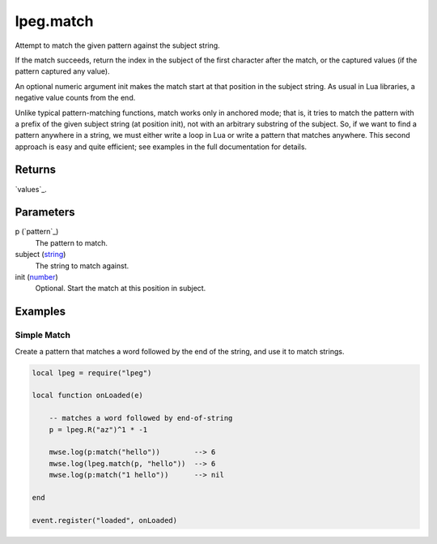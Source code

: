 lpeg.match
====================================================================================================

Attempt to match the given pattern against the subject string.
	
If the match succeeds, return the index in the subject of the first character after the match, or
the captured values (if the pattern captured any value).

An optional numeric argument init makes the match start at that position in the subject string. As 
usual in Lua libraries, a negative value counts from the end.

Unlike typical pattern-matching functions, match works only in anchored mode; that is, it tries to 
match the pattern with a prefix of the given subject string (at position init), not with an 
arbitrary substring of the subject. So, if we want to find a pattern anywhere in a string, we must
either write a loop in Lua or write a pattern that matches anywhere. This second approach is easy 
and quite efficient; see examples in the full documentation for details.

Returns
----------------------------------------------------------------------------------------------------

`values`_.

Parameters
----------------------------------------------------------------------------------------------------

p (`pattern`_)
    The pattern to match.

subject (`string`_)
    The string to match against.

init (`number`_)
    Optional. Start the match at this position in subject.

Examples
----------------------------------------------------------------------------------------------------

Simple Match
~~~~~~~~~~~~~~~~~~~~~~~~~~~~~~~~~~~~~~~~~~~~~~~~~~~~~~~~~~~~~~~~~~~~~~~~~~~~~~~~~~~~~~~~~~~~~~~~~~~~

Create a pattern that matches a word followed by the end of the string, and use it to match strings.

.. code-block:: lua

    local lpeg = require("lpeg")

    local function onLoaded(e)

        -- matches a word followed by end-of-string
        p = lpeg.R("az")^1 * -1

        mwse.log(p:match("hello"))        --> 6
        mwse.log(lpeg.match(p, "hello"))  --> 6
        mwse.log(p:match("1 hello"))      --> nil

    end

    event.register("loaded", onLoaded)


.. _`string`: ../../../lua/type/string.html
.. _`number`: ../../../lua/type/number.html
